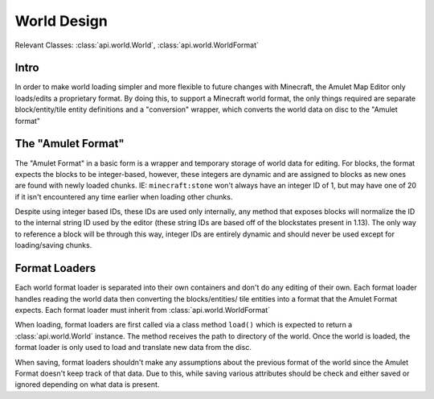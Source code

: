 ##############
 World Design
##############

Relevant Classes: :class:`api.world.World`,
:class:`api.world.WorldFormat`

*******
 Intro
*******

In order to make world loading simpler and more flexible to future
changes with Minecraft, the Amulet Map Editor only loads/edits a
proprietary format. By doing this, to support a Minecraft world format,
the only things required are separate block/entity/tile entity
definitions and a "conversion" wrapper, which converts the world data on
disc to the "Amulet format"

*********************
 The "Amulet Format"
*********************

The "Amulet Format" in a basic form is a wrapper and temporary storage
of world data for editing. For blocks, the format expects the blocks to
be integer-based, however, these integers are dynamic and are assigned
to blocks as new ones are found with newly loaded chunks. IE:
``minecraft:stone`` won't always have an integer ID of 1, but may have
one of 20 if it isn't encountered any time earlier when loading other
chunks.

Despite using integer based IDs, these IDs are used only internally, any
method that exposes blocks will normalize the ID to the internal string
ID used by the editor (these string IDs are based off of the blockstates
present in 1.13). The only way to reference a block will be through this
way, integer IDs are entirely dynamic and should never be used except
for loading/saving chunks.

****************
 Format Loaders
****************

Each world format loader is separated into their own containers and
don't do any editing of their own. Each format loader handles reading
the world data then converting the blocks/entities/ tile entities into a
format that the Amulet Format expects. Each format loader must inherit
from :class:`api.world.WorldFormat`

When loading, format loaders are first called via a class method
``load()`` which is expected to return a :class:`api.world.World`
instance. The method receives the path to directory of the world. Once
the world is loaded, the format loader is only used to load and
translate new data from the disc.

When saving, format loaders shouldn't make any assumptions about the
previous format of the world since the Amulet Format doesn't keep track
of that data. Due to this, while saving various attributes should be
check and either saved or ignored depending on what data is present.
